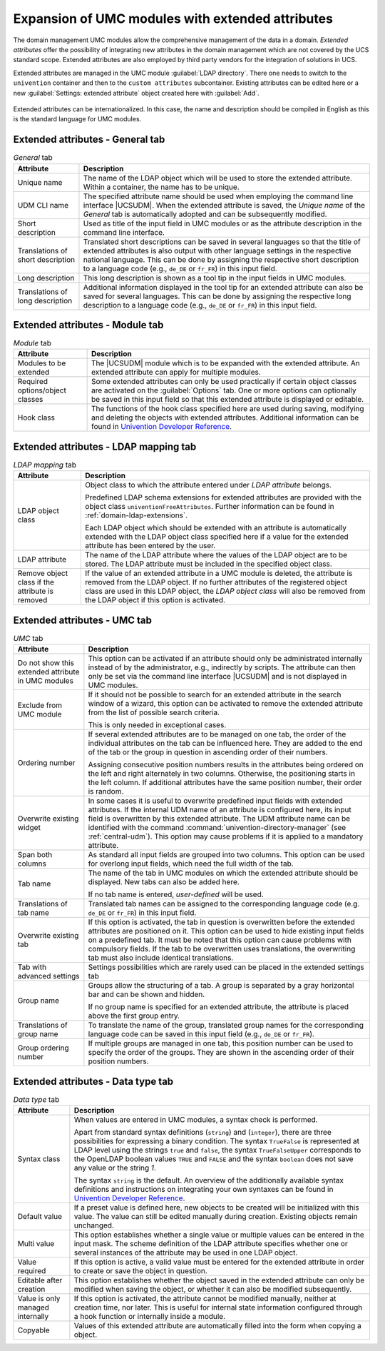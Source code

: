 .. _central-extended-attrs:

Expansion of UMC modules with extended attributes
=================================================

The domain management UMC modules allow the comprehensive management of the data
in a domain. *Extended attributes* offer the possibility of integrating new
attributes in the domain management which are not covered by the UCS standard
scope. Extended attributes are also employed by third party vendors for the
integration of solutions in UCS.

Extended attributes are managed in the UMC module :guilabel:`LDAP directory`.
There one needs to switch to the ``univention`` container and then to the
``custom attributes`` subcontainer. Existing attributes can be edited here or a
new :guilabel:`Settings: extended attribute` object created here with
:guilabel:`Add`.

.. _umc-extended-attrs-figure:

.. figure:: /images/umc_extended_attribute.*
   :alt: Extended attribute for managing a car license

Extended attributes can be internationalized. In this case, the name and
description should be compiled in English as this is the standard language for
UMC modules.

.. _central-extended-attrs-general-tab:

Extended attributes - General tab
---------------------------------

.. _central-extended-attrs-general-tab-table:

.. list-table:: *General* tab
   :header-rows: 1

   * - Attribute
     - Description

   * - Unique name
     - The name of the LDAP object which will be used to store the extended
       attribute. Within a container, the name has to be unique.

   * - UDM CLI name
     - The specified attribute name should be used when employing the command
       line interface |UCSUDM|. When the extended attribute is saved, the
       *Unique name* of the *General* tab is automatically adopted and can be
       subsequently modified.

   * - Short description
     - Used as title of the input field in UMC modules or as the attribute
       description in the command line interface.

   * - Translations of short description
     - Translated short descriptions can be saved in several languages so that
       the title of extended attributes is also output with other language
       settings in the respective national language. This can be done by
       assigning the respective short description to a language code (e.g.,
       ``de_DE`` or ``fr_FR``) in this input field.

   * - Long description
     - This long description is shown as a tool tip in the input fields in UMC
       modules.

   * - Translations of long description
     - Additional information displayed in the tool tip for an extended
       attribute can also be saved for several languages. This can be done by
       assigning the respective long description to a language code (e.g.,
       ``de_DE`` or ``fr_FR``) in this input field.

.. _central-extended-attrs-module-tab:

Extended attributes - Module tab
--------------------------------

.. _central-extended-attrs-module-tab-table:

.. list-table:: *Module* tab
   :header-rows: 1

   * - Attribute
     - Description

   * - Modules to be extended
     - The |UCSUDM| module which is to be expanded with the extended attribute.
       An extended attribute can apply for multiple modules.
   * - Required  options/object classes
     - Some extended attributes can only be used practically if certain object
       classes are activated on the :guilabel:`Options` tab. One or more options
       can optionally be saved in this input field so that this extended
       attribute is displayed or editable.
   * - Hook class
     - The functions of the hook class specified here are used during saving,
       modifying and deleting the objects with extended attributes. Additional
       information can be found in `Univention Developer Reference
       <https://docs.software-univention.de/developer-reference-5.0.html>`_.

.. _central-extended-attrs-ldap-mapping-tab:

Extended attributes - LDAP mapping tab
--------------------------------------

.. _central-extended-attrs-ldap-mapping-tab-table:

.. list-table:: *LDAP mapping* tab
   :header-rows: 1

   * - Attribute
     - Description

   * - LDAP object class
     - Object class to which the attribute entered under *LDAP
       attribute* belongs.

       Predefined LDAP schema extensions for extended attributes are provided
       with the object class ``univentionFreeAttributes``. Further information
       can be found in :ref:`domain-ldap-extensions`.

       Each LDAP object which should be extended with an attribute is
       automatically extended with the LDAP object class specified here if a
       value for the extended attribute has been entered by the user.

   * - LDAP attribute
     - The name of the LDAP attribute where the values of the LDAP object are to
       be stored. The LDAP attribute must be included in the specified object
       class.

   * - Remove object class if the attribute is removed
     - If the value of an extended attribute in a UMC module is deleted, the
       attribute is removed from the LDAP object. If no further attributes of
       the registered object class are used in this LDAP object, the *LDAP
       object class* will also be removed from the LDAP object if this option is
       activated.

.. _central-extended-attrs-umc-tab:

Extended attributes - UMC tab
-----------------------------

.. _central-extended-attrs-umc-tab-table:

.. list-table:: *UMC* tab
   :header-rows: 1

   * - Attribute
     - Description

   * - Do not show this extended attribute in UMC modules
     - This option can be activated if an attribute should only be administrated
       internally instead of by the administrator, e.g., indirectly by scripts.
       The attribute can then only be set via the command line interface
       |UCSUDM| and is not displayed in UMC modules.

   * - Exclude from UMC module
     - If it should not be possible to search for an extended attribute in the
       search window of a wizard, this option can be activated to remove the
       extended attribute from the list of possible search criteria.

       This is only needed in exceptional cases.

   * - Ordering number
     - If several extended attributes are to be managed on one tab, the order of
       the individual attributes on the tab can be influenced here. They are
       added to the end of the tab or the group in question in ascending order
       of their numbers.

       Assigning consecutive position numbers results in the attributes being
       ordered on the left and right alternately in two columns. Otherwise, the
       positioning starts in the left column. If additional attributes have the
       same position number, their order is random.

   * - Overwrite existing widget
     - In some cases it is useful to overwrite predefined input fields with
       extended attributes. If the internal UDM name of an attribute is
       configured here, its input field is overwritten by this extended
       attribute. The UDM attribute name can be identified with the command
       :command:`univention-directory-manager` (see :ref:`central-udm`). This
       option may cause problems if it is applied to a mandatory attribute.

   * - Span both columns
     - As standard all input fields are grouped into two columns. This option
       can be used for overlong input fields, which need the full width of the
       tab.

   * - Tab name
     - The name of the tab in UMC modules on which the extended attribute should
       be displayed. New tabs can also be added here.

       If no tab name is entered, *user-defined* will be used.

   * - Translations of tab name
     - Translated tab names can be assigned to the corresponding language code
       (e.g.  ``de_DE`` or ``fr_FR``) in this input field.

   * - Overwrite existing tab
     - If this option is activated, the tab in question is overwritten before
       the extended attributes are positioned on it. This option can be used to
       hide existing input fields on a predefined tab. It must be noted that
       this option can cause problems with compulsory fields. If the tab to be
       overwritten uses translations, the overwriting tab must also include
       identical translations.

   * - Tab with advanced settings
     - Settings possibilities which are rarely used can be placed in the
       extended settings tab

   * - Group name
     - Groups allow the structuring of a tab. A group is separated by a gray
       horizontal bar and can be shown and hidden.

       If no group name is specified for an extended attribute, the attribute is
       placed above the first group entry.

   * - Translations of group name
     - To translate the name of the group, translated group names for the
       corresponding language code can be saved in this input field (e.g.,
       ``de_DE`` or ``fr_FR``).

   * - Group ordering number
     - If multiple groups are managed in one tab, this position number can be
       used to specify the order of the groups. They are shown in the ascending
       order of their position numbers.

.. _central-extended-attrs-data-type-tab:

Extended attributes - Data type tab
-----------------------------------

.. _central-extended-attrs-data-type-tab-table:

.. list-table:: *Data type* tab
   :header-rows: 1

   * - Attribute
     - Description

   * - Syntax class
     - When values are entered in UMC modules, a syntax check is performed.

       Apart from standard syntax definitions (``string``) and (``integer``),
       there are three possibilities for expressing a binary condition. The
       syntax ``TrueFalse`` is represented at LDAP level using the strings
       ``true`` and ``false``, the syntax ``TrueFalseUpper`` corresponds to the
       OpenLDAP boolean values ``TRUE`` and ``FALSE`` and the syntax ``boolean``
       does not save any value or the string *1*.

       The syntax ``string`` is the default. An overview of the additionally
       available syntax definitions and instructions on integrating your own
       syntaxes can be found in `Univention Developer Reference
       <https://docs.software-univention.de/developer-reference-5.0.html>`_.

   * - Default value
     - If a preset value is defined here, new objects to be created will be
       initialized with this value. The value can still be edited manually
       during creation. Existing objects remain unchanged.

   * - Multi value
     - This option establishes whether a single value or multiple values can be
       entered in the input mask. The scheme definition of the LDAP attribute
       specifies whether one or several instances of the attribute may be used
       in one LDAP object.

   * - Value required
     - If this option is active, a valid value must be entered for the extended
       attribute in order to create or save the object in question.

   * - Editable after creation
     - This option establishes whether the object saved in the extended
       attribute can only be modified when saving the object, or whether it can
       also be modified subsequently.

   * - Value is only managed internally
     - If this option is activated, the attribute cannot be modified manually,
       neither at creation time, nor later. This is useful for internal state
       information configured through a hook function or internally inside a
       module.

   * - Copyable
     - Values of this extended attribute are automatically filled into the form
       when copying a object.
